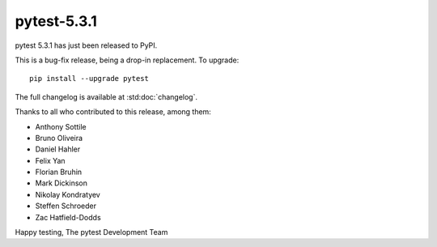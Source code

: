 pytest-5.3.1
=======================================

pytest 5.3.1 has just been released to PyPI.

This is a bug-fix release, being a drop-in replacement. To upgrade::

  pip install --upgrade pytest

The full changelog is available at :std:doc:`changelog`.

Thanks to all who contributed to this release, among them:

* Anthony Sottile
* Bruno Oliveira
* Daniel Hahler
* Felix Yan
* Florian Bruhin
* Mark Dickinson
* Nikolay Kondratyev
* Steffen Schroeder
* Zac Hatfield-Dodds


Happy testing,
The pytest Development Team
